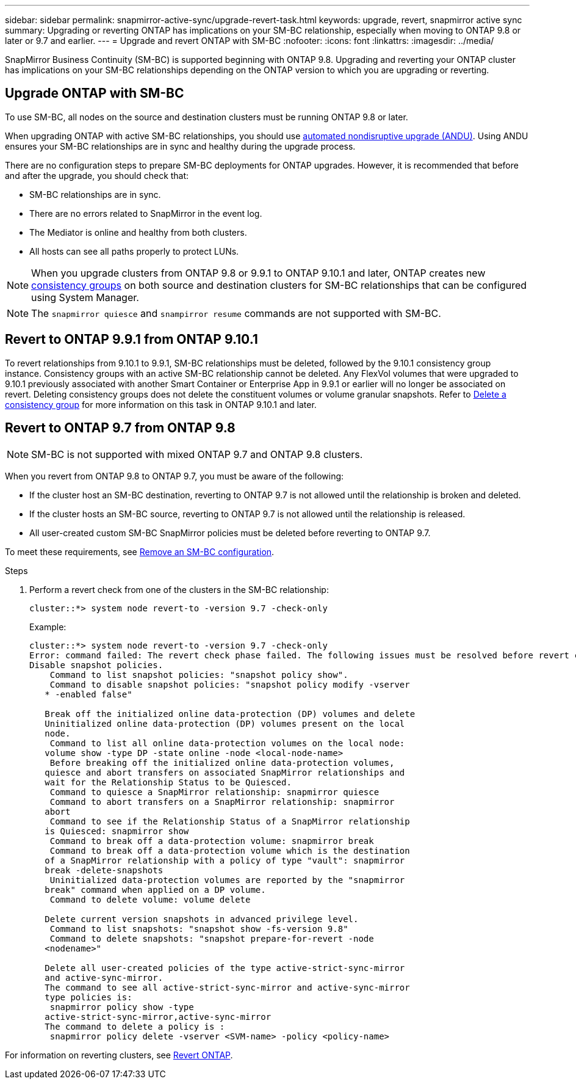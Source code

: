 ---
sidebar: sidebar
permalink: snapmirror-active-sync/upgrade-revert-task.html
keywords: upgrade, revert, snapmirror active sync
summary: Upgrading or reverting ONTAP has implications on your SM-BC relationship, especially when moving to ONTAP 9.8 or later or 9.7 and earlier. 
---
= Upgrade and revert ONTAP with SM-BC 
:nofooter:
:icons: font
:linkattrs:
:imagesdir: ../media/

[.lead]
SnapMirror Business Continuity (SM-BC) is supported beginning with ONTAP 9.8. Upgrading and reverting your ONTAP cluster has implications on your SM-BC relationships depending on the ONTAP version to which you are upgrading or reverting.

== Upgrade ONTAP with SM-BC 

To use SM-BC, all nodes on the source and destination clusters must be running ONTAP 9.8 or later. 

When upgrading ONTAP with active SM-BC relationships, you should use xref:../upgrade/automated-upgrade-task.html[automated nondisruptive upgrade (ANDU)]. Using ANDU ensures your SM-BC relationships are in sync and healthy during the upgrade process. 

There are no configuration steps to prepare SM-BC deployments for ONTAP upgrades. However, it is recommended that before and after the upgrade, you should check that: 

* SM-BC relationships are in sync.
* There are no errors related to SnapMirror in the event log.
* The Mediator is online and healthy from both clusters.
* All hosts can see all paths properly to protect LUNs.

[NOTE]
When you upgrade clusters from ONTAP 9.8 or 9.9.1 to ONTAP 9.10.1 and later, ONTAP creates new xref:../consistency-groups/index.html[consistency groups] on both source and destination clusters for SM-BC relationships that can be configured using System Manager.

[NOTE]
The `snapmirror quiesce` and `snampirror resume` commands are not supported with SM-BC. 


== Revert to ONTAP 9.9.1 from ONTAP 9.10.1

To revert relationships from 9.10.1 to 9.9.1, SM-BC relationships must be deleted, followed by the 9.10.1 consistency group instance. Consistency groups with an active SM-BC relationship cannot be deleted. Any FlexVol volumes that were upgraded to 9.10.1 previously associated with another Smart Container or Enterprise App in 9.9.1 or earlier will no longer be associated on revert. Deleting consistency groups does not delete the constituent volumes or volume granular snapshots. Refer to link:../consistency-groups/delete-task.html[Delete a consistency group] for more information on this task in ONTAP 9.10.1 and later.

== Revert to ONTAP 9.7 from ONTAP 9.8

[NOTE]
SM-BC is not supported with mixed ONTAP 9.7 and ONTAP 9.8 clusters.

When you revert from ONTAP 9.8 to ONTAP 9.7, you must be aware of the following:

* If the cluster host an SM-BC destination, reverting to ONTAP 9.7 is not allowed until the relationship is broken and deleted.
* If the cluster hosts an SM-BC source, reverting to ONTAP 9.7 is not allowed until the relationship is released.
* All user-created custom SM-BC SnapMirror policies must be deleted before reverting to ONTAP 9.7.

To meet these requirements, see link:smbc_admin_removing_an_smbc_configuration.html[Remove an SM-BC configuration].

.Steps
. Perform a revert check from one of the clusters in the SM-BC relationship:
+
`cluster::*> system node revert-to -version 9.7 -check-only`
+
Example:
+
....
cluster::*> system node revert-to -version 9.7 -check-only
Error: command failed: The revert check phase failed. The following issues must be resolved before revert can be completed. Bring the data LIFs down on running vservers. Command to list the running vservers: vserver show -admin-state running Command to list the data LIFs that are up: network interface show -role data -status-admin up Command to bring all data LIFs down: network interface modify {-role data} -status-admin down
Disable snapshot policies.
    Command to list snapshot policies: "snapshot policy show".
    Command to disable snapshot policies: "snapshot policy modify -vserver
   * -enabled false"

   Break off the initialized online data-protection (DP) volumes and delete
   Uninitialized online data-protection (DP) volumes present on the local
   node.
    Command to list all online data-protection volumes on the local node:
   volume show -type DP -state online -node <local-node-name>
    Before breaking off the initialized online data-protection volumes,
   quiesce and abort transfers on associated SnapMirror relationships and
   wait for the Relationship Status to be Quiesced.
    Command to quiesce a SnapMirror relationship: snapmirror quiesce
    Command to abort transfers on a SnapMirror relationship: snapmirror
   abort
    Command to see if the Relationship Status of a SnapMirror relationship
   is Quiesced: snapmirror show
    Command to break off a data-protection volume: snapmirror break
    Command to break off a data-protection volume which is the destination
   of a SnapMirror relationship with a policy of type "vault": snapmirror
   break -delete-snapshots
    Uninitialized data-protection volumes are reported by the "snapmirror
   break" command when applied on a DP volume.
    Command to delete volume: volume delete

   Delete current version snapshots in advanced privilege level.
    Command to list snapshots: "snapshot show -fs-version 9.8"
    Command to delete snapshots: "snapshot prepare-for-revert -node
   <nodename>"

   Delete all user-created policies of the type active-strict-sync-mirror
   and active-sync-mirror.
   The command to see all active-strict-sync-mirror and active-sync-mirror
   type policies is:
    snapmirror policy show -type
   active-strict-sync-mirror,active-sync-mirror
   The command to delete a policy is :
    snapmirror policy delete -vserver <SVM-name> -policy <policy-name>
....

For information on reverting clusters, see link:../revert/index.html[Revert ONTAP].

// 29 jan 2024, ontap-issues #1217
// BURT 1449057, 27 JAN 2022
